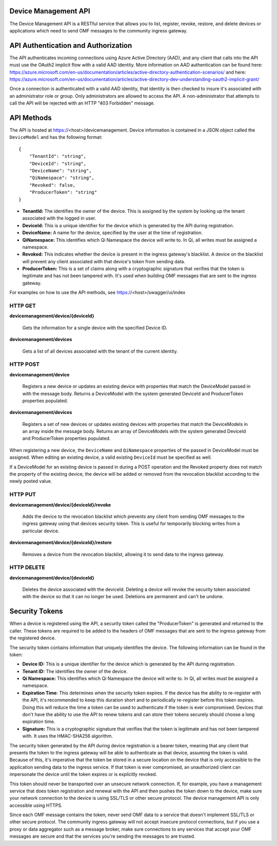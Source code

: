 Device Management API
=====================
The Device Management API is a RESTful service that allows you to list, register, revoke, restore, and delete devices or applications which need to send OMF messages to the community ingress gateway.

API Authentication and Authorization
====================================
The API authenticates incoming connections using Azure Active Directory (AAD), and any client that calls into the API must use the OAuth2 implicit flow with a valid AAD identity.  More information on AAD authentication can be found here: https://azure.microsoft.com/en-us/documentation/articles/active-directory-authentication-scenarios/ and here: https://azure.microsoft.com/en-us/documentation/articles/active-directory-dev-understanding-oauth2-implicit-grant/

Once a connection is authenticated with a valid AAD identity, that identity is then checked to insure it's associated with an administrator role or group.  Only administrators are allowed to access the API.  A non-administrator that attempts to call the API will be rejected with an HTTP "403 Forbidden" message.

API Methods
===========
The API is hosted at https://<host>/devicemanagement.  Device information is contained in a JSON object called the ``DeviceModel`` and has the following format::

    {
        "TenantId": "string",
        "DeviceId": "string",
        "DeviceName": "string",
        "QiNamespace": "string",
        "Revoked": false,
        "ProducerToken": "string" 
    }

- **TenantId:** The identifies the owner of the device.  This is assigned by the system by looking up the tenant associated with the logged in user.

- **DeviceId:** This is a unique identifier for the device which is generated by the API during registration.

- **DeviceName:** A name for the device, specified by the user at the time of registration.

- **QiNamespace:** This identifies which Qi Namespace the device will write to.  In Qi, all writes must be assigned a namespace.

- **Revoked:** This indicates whether the device is present in the ingress gateway's blacklist.  A device on the blacklist will prevent any client associated with that device's token from sending data. 

- **ProducerToken:** This is a set of claims along with a cryptographic signature that verifies that the token is legitimate and has not been tampered with.  It's used when building OMF messages that are sent to the ingress gateway.

For examples on how to use the API methods, see https://<host>/swagger/ui/index


HTTP GET
---------
**devicemanagement/device/{deviceId}**
    
    Gets the information for a single device with the specified Device ID.

**devicemanagement/devices**

    Gets a list of all devices associated with the tenant of the current identity.

HTTP POST
----------
**devicemanagement/device**

    Registers a new device or updates an existing device with properties that match the DeviceModel passed in with the message body.  Returns a DeviceModel with the system generated DeviceId and ProducerToken properties populated.

**devicemanagement/devices**

    Registers a set of new devices or updates existing devices with properties that match the DeviceModels in an array inside the message body.  Returns an array of DeviceModels with the system generated DeviceId and ProducerToken properties populated.

When registering a new device, the ``DeviceName`` and ``QiNamespace`` properties of the passed in DeviceModel must be assigned.  When editing an existing device, a valid existing ``DeviceId`` must be specified as well.

If a DeviceModel for an existing device is passed in during a POST operation and the Revoked property does not match the property of the existing device, the device will be added or removed from the revocation blacklist according to the newly posted value.

HTTP PUT
---------
**devicemanagement/device/{deviceId}/revoke**

    Adds the device to the revocation blacklist which prevents any client from sending OMF messages to the ingress gateway using that devices security token.  This is useful for temporarily blocking writes from a particular device.

**devicemanagement/device/{deviceId}/restore**

    Removes a device from the revocation blacklist, allowing it to send data to the ingress gateway.

HTTP DELETE
------------
**devicemanagement/device/{deviceId}**

    Deletes the device associated with the deviceId.  Deleting a device will revoke the security token associated with the device so that it can no longer be used.  Deletions are permanent and can't be undone.

Security Tokens
===============
When a device is registered using the API, a security token called the "ProducerToken" is generated and returned to the caller.  These tokens are required to be added to the headers of OMF messages that are sent to the ingress gateway from the registered device.

The security token contains information that uniquely identifies the device.  The following information can be found in the token:

- **Device ID:** This is a unique identifier for the device which is generated by the API during registration.

- **Tenant ID:** The identifies the owner of the device.

- **Qi Namespace:** This identifies which Qi Namespace the device will write to.  In Qi, all writes must be assigned a namespace.

- **Expiration Time**: This determines when the security token expires.  If the device has the ability to re-register with the API, it's recommended to keep this duration short and to periodically re-register before this token expires.  Doing this will reduce the time a token can be used to authenticate if the token is ever compromised.  Devices that don't have the ability to use the API to renew tokens and can store their tokens securely should choose a long expiration time.

- **Signature:** This is a cryptographic signature that verifies that the token is legitimate and has not been tampered with.  It uses the HMAC-SHA256 algorithm.

The security token generated by the API during device registration is a bearer token, meaning that any client that presents the token to the ingress gateway will be able to authenticate as that device, assuming the token is valid.  Because of this, it's imperative that the token be stored in a secure location on the device that is only accessible to the application sending data to the ingress service.  If that token is ever compromised, an unauthorized client can impersonate the device until the token expires or is explicitly revoked.

This token should never be transported over an unsecure network connection.  If, for example, you have a management service that does token registration and renewal with the API and then pushes the token down to the device, make sure your network connection to the device is using SSL/TLS or other secure protocol.  The device management API is only accessible using HTTPS.

Since each OMF message contains the token, never send OMF data to a service that doesn't implement SSL/TLS or other secure protocol.  The community ingress gateway will not accept insecure protocol connections, but if you use a proxy or data aggregator such as a message broker, make sure connections to any services that accept your OMF messages are secure and that the services you're sending the messages to are trusted.


